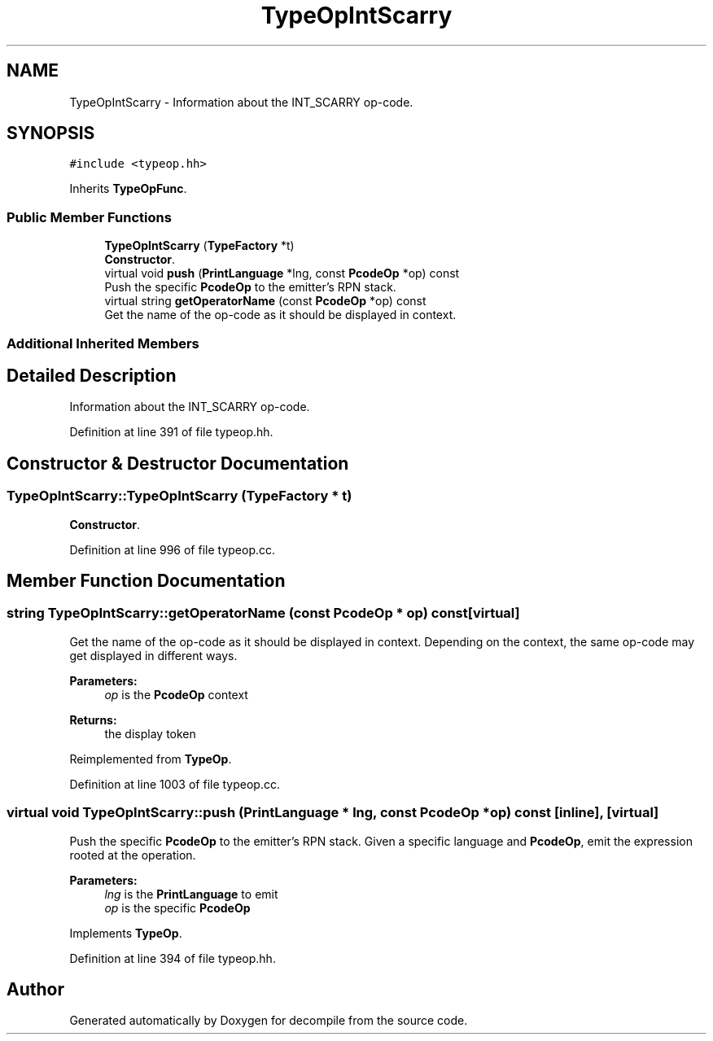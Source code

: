.TH "TypeOpIntScarry" 3 "Sun Apr 14 2019" "decompile" \" -*- nroff -*-
.ad l
.nh
.SH NAME
TypeOpIntScarry \- Information about the INT_SCARRY op-code\&.  

.SH SYNOPSIS
.br
.PP
.PP
\fC#include <typeop\&.hh>\fP
.PP
Inherits \fBTypeOpFunc\fP\&.
.SS "Public Member Functions"

.in +1c
.ti -1c
.RI "\fBTypeOpIntScarry\fP (\fBTypeFactory\fP *t)"
.br
.RI "\fBConstructor\fP\&. "
.ti -1c
.RI "virtual void \fBpush\fP (\fBPrintLanguage\fP *lng, const \fBPcodeOp\fP *op) const"
.br
.RI "Push the specific \fBPcodeOp\fP to the emitter's RPN stack\&. "
.ti -1c
.RI "virtual string \fBgetOperatorName\fP (const \fBPcodeOp\fP *op) const"
.br
.RI "Get the name of the op-code as it should be displayed in context\&. "
.in -1c
.SS "Additional Inherited Members"
.SH "Detailed Description"
.PP 
Information about the INT_SCARRY op-code\&. 
.PP
Definition at line 391 of file typeop\&.hh\&.
.SH "Constructor & Destructor Documentation"
.PP 
.SS "TypeOpIntScarry::TypeOpIntScarry (\fBTypeFactory\fP * t)"

.PP
\fBConstructor\fP\&. 
.PP
Definition at line 996 of file typeop\&.cc\&.
.SH "Member Function Documentation"
.PP 
.SS "string TypeOpIntScarry::getOperatorName (const \fBPcodeOp\fP * op) const\fC [virtual]\fP"

.PP
Get the name of the op-code as it should be displayed in context\&. Depending on the context, the same op-code may get displayed in different ways\&. 
.PP
\fBParameters:\fP
.RS 4
\fIop\fP is the \fBPcodeOp\fP context 
.RE
.PP
\fBReturns:\fP
.RS 4
the display token 
.RE
.PP

.PP
Reimplemented from \fBTypeOp\fP\&.
.PP
Definition at line 1003 of file typeop\&.cc\&.
.SS "virtual void TypeOpIntScarry::push (\fBPrintLanguage\fP * lng, const \fBPcodeOp\fP * op) const\fC [inline]\fP, \fC [virtual]\fP"

.PP
Push the specific \fBPcodeOp\fP to the emitter's RPN stack\&. Given a specific language and \fBPcodeOp\fP, emit the expression rooted at the operation\&. 
.PP
\fBParameters:\fP
.RS 4
\fIlng\fP is the \fBPrintLanguage\fP to emit 
.br
\fIop\fP is the specific \fBPcodeOp\fP 
.RE
.PP

.PP
Implements \fBTypeOp\fP\&.
.PP
Definition at line 394 of file typeop\&.hh\&.

.SH "Author"
.PP 
Generated automatically by Doxygen for decompile from the source code\&.
